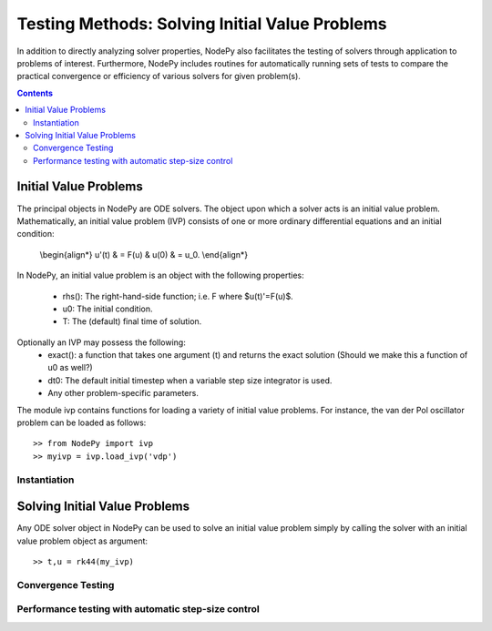 =================================================
Testing Methods: Solving Initial Value Problems
=================================================
In addition to directly analyzing solver properties, NodePy also facilitates
the testing of solvers through application to problems of interest.
Furthermore, NodePy includes routines for automatically running sets of 
tests to compare the practical convergence or efficiency of various solvers
for given problem(s).


.. contents::


.. _ivp:

Initial Value Problems
==============================

The principal objects in NodePy are ODE solvers.  The object
upon which a solver acts is an initial value problem.  Mathematically,
an initial value problem (IVP) consists of one or more ordinary 
differential equations and an initial condition:

    \\begin{align*}
    u'(t) & = F(u) & u(0) & = u_0.
    \\end{align*}


In NodePy, 
an initial value problem is an object with the following properties:

    * rhs(): The right-hand-side function; i.e. F where $u(t)'=F(u)$.
    * u0:  The initial condition.
    * T:   The (default) final time of solution.

Optionally an IVP may possess the following:
    * exact(): a function that takes one argument (t) and returns the exact solution (Should we make this a function of u0 as well?)
    * dt0: The default initial timestep when a variable step size integrator is used.
    * Any other problem-specific parameters.

The module ivp contains functions for loading a variety of initial
value problems.  For instance, the van der Pol oscillator problem
can be loaded as follows::

    >> from NodePy import ivp
    >> myivp = ivp.load_ivp('vdp')
    

Instantiation
-----------------

.. automethod:: nodepy.ivp.detest


Solving Initial Value Problems
====================================

Any ODE solver object in NodePy can be used to solve an initial value
problem simply by calling the solver with an initial value problem object
as argument::

    >> t,u = rk44(my_ivp)


.. automethod:: nodepy.ode_solver.ODESolver.__call__


Convergence Testing
--------------------------------

.. automethod:: nodepy.convergence.ctest

Performance testing with automatic step-size control
----------------------------------------------------------------

.. automethod:: nodepy.convergence.ptest

